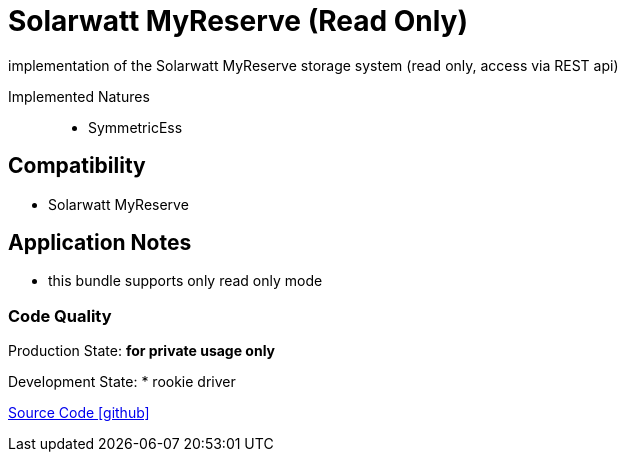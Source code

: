 = Solarwatt MyReserve (Read Only)

implementation of the Solarwatt MyReserve storage system (read only, access via REST api)

Implemented Natures::
- SymmetricEss


== Compatibility 
* Solarwatt MyReserve

== Application Notes

* this bundle supports only read only mode

=== Code Quality
Production State: *for private usage only* 

Development State:
* rookie driver 

https://github.com/OpenEMS/openems/tree/develop/io.openems.edge.ess.solarwatt.myreserve[Source Code icon:github[]]